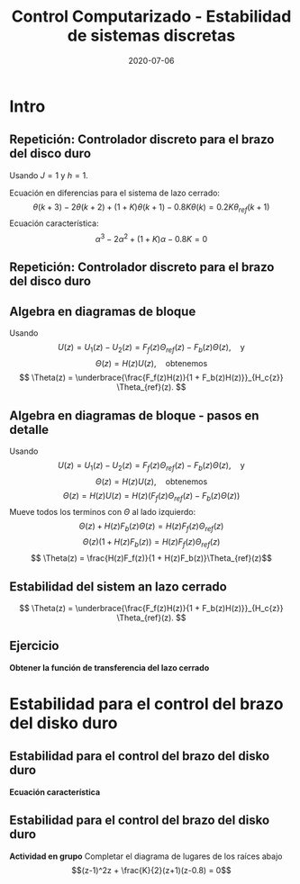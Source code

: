 #+OPTIONS: toc:nil
# #+LaTeX_CLASS: koma-article 

#+LATEX_CLASS: beamer
#+LATEX_CLASS_OPTIONS: [presentation,aspectratio=169]
#+OPTIONS: H:2

#+LaTex_HEADER: \usepackage{khpreamble}
#+LaTex_HEADER: \usepackage{amssymb}
#+LaTex_HEADER: \usepackage{tcolorbox}
#+LaTex_HEADER: \DeclareMathOperator{\shift}{q}
#+LaTex_HEADER: \DeclareMathOperator{\diff}{p}

#+title: Control Computarizado - Estabilidad de sistemas discretas
#+date: 2020-07-06

* What do I want the students to understand?			   :noexport:
  - Como analisar estabilidad

* Which activities will the students do?			   :noexport:
  1. ZOH sampling of double-integrator
  2. Algebra en diagrama de bloque
  3. Root locus 
  4. Apply Jury's criterion

* Intro
** Repetición: Controlador discreto para el brazo del disco duro
   Usando $J=1$ y  $h=1$.
   #+begin_export latex
  \begin{center}
  \begin{tikzpicture}
  \tikzset{node distance=2cm, 
      block/.style={rectangle, draw, minimum height=12mm, minimum width=14mm},
      sumnode/.style={circle, draw, inner sep=2pt}        
  }

    \node[coordinate] (input) {};
    \node[block, right of=input] (TR) {$0.2K$};
    \node[sumnode, right of=TR, node distance=30mm] (sum) {\tiny $\sum$};
    \node[block,right of=sum, node distance=30mm] (plant) {$\theta(k) = \frac{1}{(\shift-1)^2}u(k)$};
    %\node[sumnode, right of=plant, node distance=30mm] (sumdist) {$\sum$};
    %\node[coordinate, above of=sumdist, node distance=15mm] (dist) {};
    %\node[coordinate, right of=sumdist, node distance=15mm] (measure) {};
    \node[coordinate, right of=plant, node distance=30mm] (output) {};
    \node[coordinate, right of=plant, node distance=22mm] (measure) {};
    %\node[sumnode,below of=measure, node distance=25mm] (sumnoise) {$\sum$};
    %\node[coordinate, right of=sumnoise, node distance=15mm] (noise) {};
    \node[block,below of=plant, node distance=20mm] (SR) {$K\frac{\shift - 0.8}{\shift}$};
    \draw[->] (input) -- node[above, pos=0.2] {$\theta_{ref}(k)$} (TR);
    \draw[->] (TR) -- node[above] {$u_1(k)$} (sum);
    \draw[->] (sum) -- node[above] {$u(k)$} (plant);
    \draw[->] (plant) -- node[at end, above] {$\theta(k)$} (output);
    \draw[->] (measure) |- (SR);
    \draw[->] (SR) -| (sum) node[right, pos=0.8] {$u_2(k)$} node[left, pos=0.96] {$-$};
  \end{tikzpicture}
  \end{center}
   #+end_export
   Ecuación en diferencias para el sistema de lazo cerrado:
   \[ \theta(k+3) -2\theta(k+2) + (1+K)\theta(k+1) - 0.8K\theta(k) = 0.2K\theta_{ref}(k+1)\]
   Ecuación característica:
   \[ \alpha^3 - 2\alpha^2 + (1+K)\alpha - 0.8K = 0\]

** Repetición: Controlador discreto para el brazo del disco duro
   #+begin_center
   \includegraphics[width=0.6\linewidth]{rlocus-disk-arm.discrete}
   #+end_center 

** Algebra en diagramas de bloque
   #+begin_export latex
  \begin{center}
  \begin{tikzpicture}
  \tikzset{node distance=2cm, 
      block/.style={rectangle, draw, minimum height=12mm, minimum width=14mm},
      sumnode/.style={circle, draw, inner sep=2pt}        
  }

    \node[coordinate] (input) {};
    \node[block, right of=input] (TR) {$F_f(z)$};
    \node[sumnode, right of=TR, node distance=30mm] (sum) {\tiny $\sum$};
    \node[block,right of=sum, node distance=30mm] (plant) {$H(z)$};
    %\node[sumnode, right of=plant, node distance=30mm] (sumdist) {$\sum$};
    %\node[coordinate, above of=sumdist, node distance=15mm] (dist) {};
    %\node[coordinate, right of=sumdist, node distance=15mm] (measure) {};
    \node[coordinate, right of=plant, node distance=30mm] (output) {};
    \node[coordinate, right of=plant, node distance=22mm] (measure) {};
    %\node[sumnode,below of=measure, node distance=25mm] (sumnoise) {$\sum$};
    %\node[coordinate, right of=sumnoise, node distance=15mm] (noise) {};
    \node[block,below of=plant, node distance=20mm] (SR) {$F_b(z)$};
    \draw[->] (input) -- node[above, pos=0.2] {$\theta_{ref}(k)$} (TR);
    \draw[->] (TR) -- node[above] {$u_1(k)$} (sum);
    \draw[->] (sum) -- node[above] {$u(k)$} (plant);
    \draw[->] (plant) -- node[at end, above] {$\theta(k)$} (output);
    \draw[->] (measure) |- (SR);
    \draw[->] (SR) -| (sum) node[right, pos=0.8] {$u_2(k)$} node[left, pos=0.96] {$-$};
  \end{tikzpicture}
  \end{center}
  #+end_export
  Usando \[U(z) = U_1(z) - U_2(z) = F_f(z)\Theta_{ref}(z) - F_b(z)\Theta(z), \quad \text{y}\]
  \[ \Theta(z) = H(z)U(z), \quad \text{obtenemos} \]
  \[ \Theta(z) = \underbrace{\frac{F_f(z)H(z)}{1 + F_b(z)H(z)}}_{H_c{z}} \Theta_{ref}(z). \]
 
** Algebra en diagramas de bloque - pasos en detalle
  Usando \[U(z) = U_1(z) - U_2(z) = F_f(z)\Theta_{ref}(z) - F_b(z)\Theta(z), \quad \text{y}\]
  \[ \Theta(z) = H(z)U(z), \quad \text{obtenemos} \]
  \[ \Theta(z) = H(z)U(z) = H(z)\left(F_f(z)\Theta_{ref}(z) - F_b(z)\Theta(z)\right)\]
  Mueve todos los terminos con \(\Theta\) al lado izquierdo:
  \[ \Theta(z) + H(z)F_b(z)\Theta(z) = H(z)F_f(z)\Theta_{ref}(z)\]
  \[ \Theta(z)\big(1 + H(z)F_b(z)\big) = H(z)F_f(z)\Theta_{ref}(z)\]
  \[ \Theta(z) = \frac{H(z)F_f(z)}{1 + H(z)F_b(z)}\Theta_{ref}(z)\]
 
** Estabilidad del sistem an lazo cerrado
  \[ \Theta(z) = \underbrace{\frac{F_f(z)H(z)}{1 + F_b(z)H(z)}}_{H_c{z}} \Theta_{ref}(z). \]

  \begin{tcolorbox}
  Estabilidad requiere que todos los polos del sistema, es decir las soluciones de la ecuación característica
  \[ 1 + F_b(z)H(z) = 0\]
  están en el interior del circulo unitario  del plano $z$.
  \end{tcolorbox}

** Ejercicio
   #+begin_export latex
  \begin{center}
  \begin{tikzpicture}
  \tikzset{node distance=2cm, 
      block/.style={rectangle, draw, minimum height=12mm, minimum width=14mm},
      sumnode/.style={circle, draw, inner sep=2pt}        
  }

    \node[coordinate] (input) {};
    \node[sumnode, right of=input, node distance=30mm] (sum) {\tiny $\sum$};
    \node[block, above of=sum] (TR) {$F_f(z)$};
    \node[block,right of=sum, node distance=20mm] (SR) {$F_e(z)$};
    \node[sumnode, right of=SR, node distance=20mm] (sum2) {\tiny $\sum$};
    \node[block,right of=sum2, node distance=30mm] (plant) {$H(z)$};
    %\node[sumnode, right of=plant, node distance=30mm] (sumdist) {$\sum$};
    %\node[coordinate, above of=sumdist, node distance=15mm] (dist) {};
    %\node[coordinate, right of=sumdist, node distance=15mm] (measure) {};
    \node[coordinate, right of=plant, node distance=30mm] (output) {};
    \node[coordinate, right of=plant, node distance=22mm] (measure) {};
    %\node[sumnode,below of=measure, node distance=25mm] (sumnoise) {$\sum$};
    %\node[coordinate, right of=sumnoise, node distance=15mm] (noise) {};
    \draw[->] (input) -- node[above, pos=0.2] {$\theta_{ref}(k)$} node[coordinate] (copy) {} (sum);
    \draw[->] (copy) |- (TR);
    \draw[->] (TR) -| node[above] {$u_1(k)$} (sum2);
    \draw[->] (sum) -- node[above] {$e(k) $} (SR);
    \draw[->] (SR) -- node[above] {$ u_2(k) $} (sum2);
    \draw[->] (sum2) -- node[above] {$u(k)$} (plant);
    \draw[->] (plant) -- node[at end, above] {$\theta(k)$} (output);
    \draw[->] (measure) -- ++(0,-20mm) -| (sum) node[left, pos=0.96] {$-$};
  \end{tikzpicture}
  \end{center}
  #+end_export

   *Obtener la función de transferencia del lazo cerrado*

** Solución                                                        :noexport:
   \[ U(z) = F_f(z)\Theta_{ref}(z) + F_e(z)E(z) = F_f(z)\Theta_{ref}(z) + F_e(z)\big(\Theta_{ref}(z) - \Theta(z)\big), \]
   \[ \Theta(z) = H(z)U(z)\]
   Entonces
   \begin{align*}
   \Theta(z) &= H(z)U(z) = H(z)\left(F_f(z)\Theta_{ref}(z) + F_e(z)\big(\Theta_{ref}(z) - \Theta(z)\big)\right)\\
 &= H(z)F_f(z)\Theta_{ref}(z) + H(z)F_e(z)\Theta_{ref}(z) - H(z)F_e(z)\Theta(z)\\
\big(1 + H(z)F_e(z)\big) \Theta(z) &= H(z)\big(F_f(z) + F_e(z)\big)\Theta_{ref}(z)\\
\Theta(z) &= \frac{H(z)\big(F_f(z) + F_e(z)\big)}{1 + H(z)F_e(z)}\Theta_{ref}(z)
\end{align*}

* Estabilidad para el control del brazo del disko duro

** Estabilidad para el control del brazo del disko duro
   #+begin_export latex
  \begin{center}
  \begin{tikzpicture}
  \tikzset{node distance=2cm, 
      block/.style={rectangle, draw, minimum height=12mm, minimum width=14mm},
      sumnode/.style={circle, draw, inner sep=2pt}        
  }

    \node[coordinate] (input) {};
    \node[block, right of=input] (TR) {$F_f(z) = 0.2K$};
    \node[sumnode, right of=TR, node distance=30mm] (sum) {\tiny $\sum$};
    \node[block,right of=sum, node distance=30mm] (plant) {$H(z) = \frac{z+1}{2(z-1)^2}$};
    %\node[sumnode, right of=plant, node distance=30mm] (sumdist) {$\sum$};
    %\node[coordinate, above of=sumdist, node distance=15mm] (dist) {};
    %\node[coordinate, right of=sumdist, node distance=15mm] (measure) {};
    \node[coordinate, right of=plant, node distance=30mm] (output) {};
    \node[coordinate, right of=plant, node distance=22mm] (measure) {};
    %\node[sumnode,below of=measure, node distance=25mm] (sumnoise) {$\sum$};
    %\node[coordinate, right of=sumnoise, node distance=15mm] (noise) {};
    \node[block,below of=plant, node distance=20mm] (SR) {$F_b(z)=\frac{z-0.8}{z}$};
    \draw[->] (input) -- node[above, pos=0.2] {$\theta_{ref}(k)$} (TR);
    \draw[->] (TR) -- node[above] {$u_1(k)$} (sum);
    \draw[->] (sum) -- node[above] {$u(k)$} (plant);
    \draw[->] (plant) -- node[at end, above] {$\theta(k)$} (output);
    \draw[->] (measure) |- (SR);
    \draw[->] (SR) -| (sum) node[right, pos=0.8] {$u_2(k)$} node[left, pos=0.96] {$-$};
  \end{tikzpicture}
  \end{center}
  #+end_export

  *Ecuación característica*
  \begin{align*}
  1 + H(z)F_b(z) &= 0\\
  1 + \frac{z+1}{2(z-1)^2}K\frac{z-0.8}{z} &= 0\\
  (z-1)^2z + \frac{K}{2}(z+1)(z-0.8) &= 0
  \end{align*}


** Estabilidad para el control del brazo del disko duro
   *Actividad en grupo* Completar el diagrama de lugares de los raíces abajo
   \[(z-1)^2z + \frac{K}{2}(z+1)(z-0.8) = 0\]
   #+begin_export latex
   \begin{center}
     \begin{tikzpicture}[scale=2.5]
       \draw[->] (-1.2, 0) -- (1.2,0);
       \draw[->] (0, -1.2) -- (0,1.2);
       \node[red, pin=45:{2 polos del proceso}] at (1,0) {\large $\times$};
       \node[red, pin=135:{polo del controlador}] at (0,0) {\large $\times$};
       \node[green!70!black, pin=-145:{cero de controlador}] at (0.8,0) {\Large $\circ$};
       \node[green!70!black, pin=-145:{cero del proceso}] at (-1,0) {\Large $\circ$};
       \node at (0.8, -0.2) {$0.8$};
       \node at (1, -0.2) {$1$};
       \draw[domain=0:360, samples=361, dashed] plot ({cos(\x)}, {sin(\x)});
       \node[coordinate, pin=60:{$|z|=1$}] at (0.5, 0.87) {};
     \end{tikzpicture}
   \end{center}
   #+end_export


* Jury's criterion                                                 :noexport:
** El método de Jury para analizar estabilidad
Tenemos el polinomio característico
\[z^3 - 2z^2 + z + \frac{K}{2}(z^2 + 0.2z - 0.8)= z^3 + (0.5K-2)z^2 + (1+0.1K)z - 0.4K\]

*El método de Jury se usa para analisar si un polynomio tiene todos sus raíces en el interiod del círculo unitario*

** El método de Jury para analizar estabilidad

   Es como el método de Routh-Hurwitz de sistemas continuosos pero para sistemas discretos.

   Considera el sistema
   \[ H(z) = \frac{B(z)}{A(z)}. \] Es estable? Tenemos que investigar si los raíces del denominador están en el interiod del círculo unitario.

   La idea es investigar ciertas relaciónes algebraicas entre los coeficientes del polinomio \( A(z) = a_0z^n + a_1z^{n-1} + \cdots + a_n \).

** El método de Jury para analizar estabilidad
   Con \( A(z) = a_0z^n + a_1z^{n-1} + \cdots + a_n \), forma la tabla
   
   | \(a_0\)           | \(a_1\)           | \(\cdots\) | \(a_{n-1}\)       | \(a_n\)    |                                               |
   | \(a_n\)           | \(a_{n-1}\)       | \(\cdots\) | \(a_1\)           | \(a_0\)    | \(\alpha_n =\frac{a_n}{a_0}\)                 |
   |-------------------+-------------------+------------+-------------------+------------+-----------------------------------------------|
   | \(a_0^{n-1}\)     | \(a_1^{n-1}\)     | \(\cdots\) | \(a_{n-1}^{n-1}\) |            |                                               |
   | \(a_{n-1}^{n-1}\) | \(a_{n-1}^{n-1}\) | \(\cdots\) | \(a_0^{n-1}\)     |            | \(\alpha_{n-1} =\frac{a_n^{n-1}}{a_0^{n-1}}\) |
   |-------------------+-------------------+------------+-------------------+------------+-----------------------------------------------|
   | \(\vdots\)        | \(\vdots \)       | \(\vdots\) | \(\vdots\)        | \(\vdots\) |                                               |
   |-------------------+-------------------+------------+-------------------+------------+-----------------------------------------------|
   | \(a_0^{0}\)       | 0                 | \(\cdots\) | 0                 |            |                                               |
   
   Las dos filas primeras son los coeficients de \(A(z)\). La tercera fila se obtiene eliminando el último elemento de la fila una: Multiplica fila 2 por \(\alpha_n = \frac{a_n}{a_0}\) y subtrae de la fila 1. Se repita el procedimiento hasta que solamente el primer elemento de la fila no es cero.

** El método de Jury para analizar estabilidad
   Con \( A(z) = a_0z^n + a_1z^{n-1} + \cdots + a_n \), forma la tabla

   El criterión dice que todos los raíces de $A(z)$ están en el interior del circulo unitario, sí, y solo sí todos los elementos \(a_0^k\) el el primer columno tienen el mismom signo. 

   Hay pruebas preliminares de estabilidad que podemos utilizar:
   1. \(A(1) > 0\)
   2. \( (-1)^nA(-1) > 0\)
   3. \( |a_0^k| > |a_k^k| \)


** Regresando al ejemplo
Tenemos el polinomio característico \[ A(z) = z^3 + (0.5K-2)z^2 + (1+0.1K)z - 0.4K\]

Aplica las pruebas preliminares 1 y 2:
   1. \(A(1) > 0\)
   2. \( (-1)^nA(-1) > 0\)

** Aplica el método de Jury
Tenemos el polinomio característico \[ A(z) = z^3 + (0.5K-2)z^2 + (1+0.1K)z - 0.4K\]

Aplica las pruebas preliminares 1 y 2:
   1. \(A(1) > 0\)
   2. \( (-1)^nA(-1) > 0\)
      \begin{align}
      (-1)^3A(-1) &= -\left((-1)^3 + (0.5K-2)(-1)^2 + (1+0.1K)(-1) - 0.4K \right)\\
       &= 1-(0.5K-2) +(1+0.1K) + 0.4K > 0\\
       4 &>0, \quad \text{Holds for all \(K\)}
       \end{align}

       
   *Actividad* Aplica prueba 1!

** Aplica el método de Jury
Tenemos el polinomio característico \(e A(z) = z^3 + (0.5K-2)z^2 + (1+0.1K)z - 0.4K\). La tabla sería

| 1                                                               | \(0.5K - 2\)                                                    | \(0.1K + 1\)          | \(-0.4K\) |
| \(-0.4K\)                                                       | \(0.1K + 1\)                                                    | \(0.5K - 2\)          |         1 |
| \(-0.16K^2 + 1\)                                                | \(0.04K^2 + 0.9K - 2\)                                          | \(0.2K^2 - 0.7K + 1\) |         0 |
| \(0.2K^2 - 0.7K + 1\)                                           | \(0.04K^2 + 0.9K - 2\)                                          | \(-0.16K^2 + 1\)      |         0 |
| \(\frac{K(0.0144K^3 - 0.28K^2 + 1.21K - 1.4)}{0.16K^2 - 1.0}\)  | \(\frac{K(0.0144K^3 + 0.296K^2 - 1.35K + 1.4)}{0.16K^2 - 1.0}\) | 0                     |         0 |
| \(\frac{K(0.0144K^3 + 0.296K^2 - 1.35K + 1.4)}{0.16K^2 - 1.0}\) | \(\frac{K(0.0144K^3 - 0.28K^2 + 1.21K - 1.4)}{0.16K^2 - 1.0}\)  | 0                     |         0 |

Para estabilidad necesitamos
\[ -0.16K^2 + 1 > 0 \quad \Rightarrow \quad K < \sqrt{\frac{1}{0.16}} = 2.5\]
